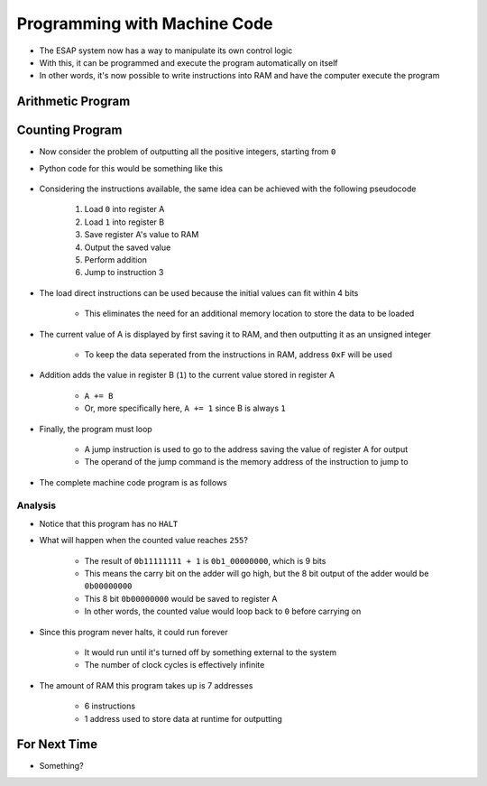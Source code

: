 =============================
Programming with Machine Code
=============================

* The ESAP system now has a way to manipulate its own control logic
* With this, it can be programmed and execute the program automatically on itself
* In other words, it's now possible to write instructions into RAM and have the computer execute the program



Arithmetic Program
==================



Counting Program
================

* Now consider the problem of outputting all the positive integers, starting from ``0``

* Python code for this would be something like this

    .. code-block:: python
        :linenos:

        count = 0
        while True:
            print(count)
            count += 1


* Considering the instructions available, the same idea can be achieved with the following pseudocode

    #. Load ``0`` into register A
    #. Load ``1`` into register B
    #. Save register A's value to RAM
    #. Output the saved value
    #. Perform addition
    #. Jump to instruction 3


* The load direct instructions can be used because the initial values can fit within 4 bits

    * This eliminates the need for an additional memory location to store the data to be loaded


* The current value of A is displayed by first saving it to RAM, and then outputting it as an unsigned integer

    * To keep the data seperated from the instructions in RAM, address ``0xF`` will be used


* Addition adds the value in register B (``1``) to the current value stored in register A

    * ``A += B``
    * Or, more specifically here, ``A += 1`` since B is always ``1``


* Finally, the program must loop

    * A jump instruction is used to go to the address saving the value of register A for output
    * The operand of the jump command is the memory address of the instruction to jump to


* The complete machine code program is as follows

    .. code-block:: text
        :linenos:

        v2.0 raw
        0x20
        0x41
        0x5F
        0xDF
        0x70
        0x92
        0x00
        0x00
        0x00
        0x00
        0x00
        0x00
        0x00
        0x00
        0x00
        0x00


Analysis
--------

* Notice that this program has no ``HALT``
* What will happen when the counted value reaches ``255``?

    * The result of ``0b11111111 + 1`` is ``0b1_00000000``, which is 9 bits
    * This means the carry bit on the adder will go high, but the 8 bit output of the adder would be ``0b00000000``
    * This 8 bit ``0b00000000`` would be saved to register A
    * In other words, the counted value would loop back to ``0`` before carrying on


* Since this program never halts, it could run forever

    * It would run until it's turned off by something external to the system
    * The number of clock cycles is effectively infinite


* The amount of RAM this program takes up is 7 addresses

    * 6 instructions
    * 1 address used to store data at runtime for outputting



For Next Time
=============

* Something?


